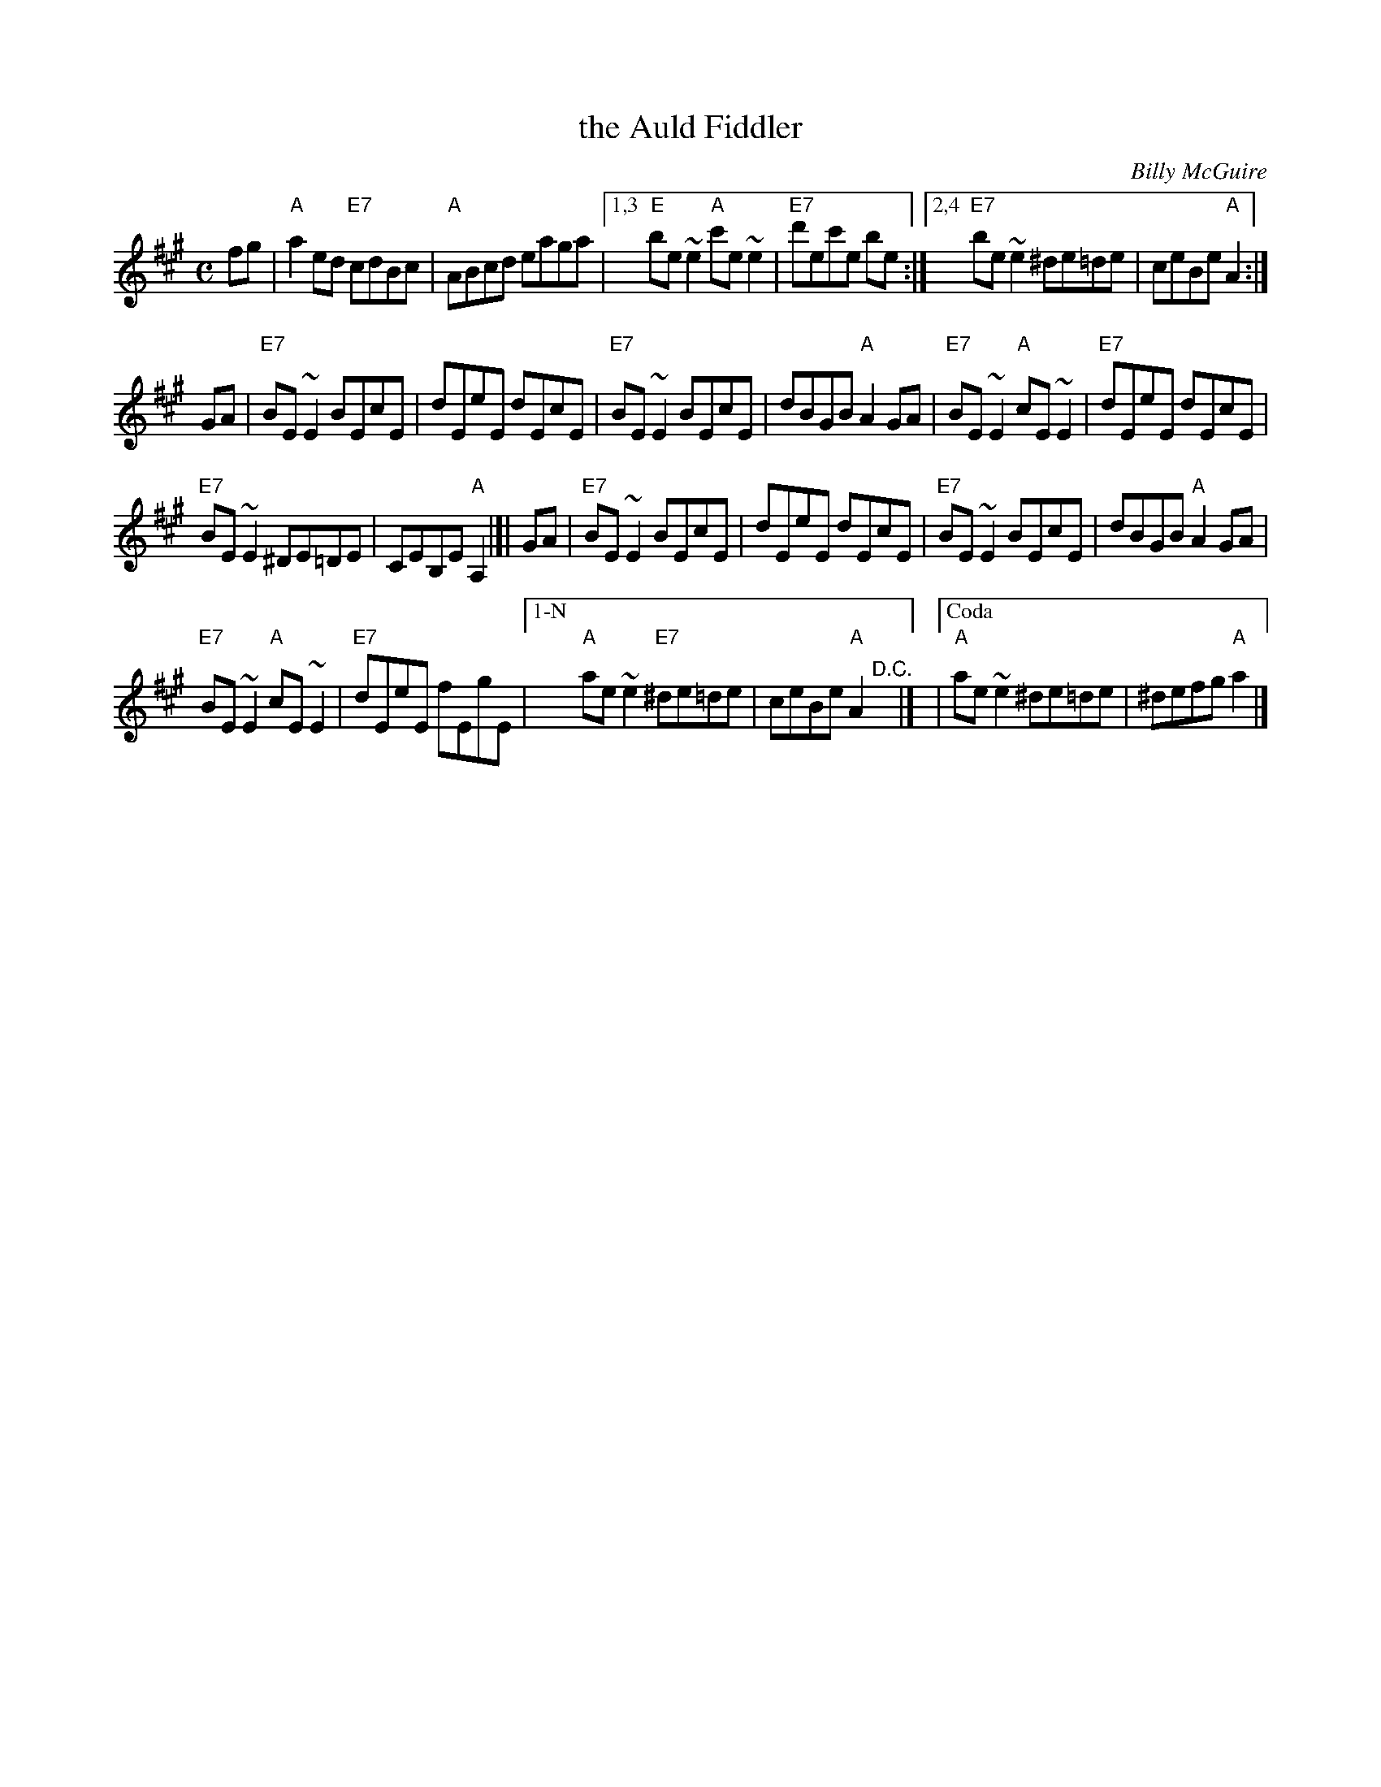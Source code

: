 X:1
T: the Auld Fiddler
C:Billy McGuire
D:Filska "Time and Tide"
F:http://www.thesession.org/tunes/display/7392
F:http://www.ibiblio.org/fiddlers/AU_AY.htm
Z:fiel@thesession.org 2007-6-23
N:Written in honour of Bert Murray.
R:Reel
M:C
L:1/8
K:A
fg |\
"A"a2 ed "E7"cdBc | "A"ABcd eaga |\
[1,3 "E"be~e2 "A"c'e~e2 | "E7"d'ec'e be :|\
[2,4 "E7"be~e2 ^de=de | ceBe "A"A2 :|
GA |\
"E7"BE~E2 BEcE | dEeE dEcE | "E7"BE~E2 BEcE |\
dBGB "A"A2 GA  | "E7"BE~E2 "A"cE~E2 | "E7"dEeE dEcE |
"E7"BE~E2 ^DE=DE | CEB,E "A"A,2 |[| GA |\
"E7"BE~E2 BEcE | dEeE dEcE | "E7"BE~E2 BEcE  | dBGB "A"A2 GA |
"E7"BE~E2 "A"cE~E2 | "E7"dEeE fEgE |\
["1-N" "A"ae~e2 "E7"^de=de | ceBe "A"A2 "^D.C."y|]\
|["Coda" "A"ae~e2 ^de=de | ^defg "A"a2 |]
